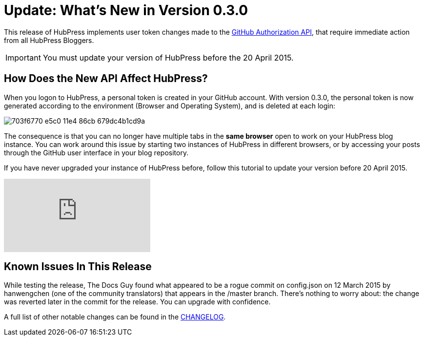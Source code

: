 = Update: What's New in Version 0.3.0
:hp-tags: release
:published_at: 2015-04-18
:url-hubpress: https://hubpress.github.io/
:url-changelog: https://github.com/HubPress/hubpress.io/blob/master/CHANGELOG.adoc

This release of HubPress implements user token changes made to the https://developer.github.com/changes/2015-02-20-migration-period-removing-authorizations-token/[GitHub Authorization API], that require immediate action from all HubPress Bloggers.

IMPORTANT: You must update your version of HubPress before the 20 April 2015.

== How Does the New API Affect HubPress?
When you logon to HubPress, a personal token is created in your GitHub account. With version 0.3.0, the personal token is now generated according to the environment (Browser and Operating System), and is deleted at each login:

image::https://cloud.githubusercontent.com/assets/2006548/7214902/703f6770-e5c0-11e4-86cb-679dc4b1cd9a.png[]

The consequence is that you can no longer have multiple tabs in the *same browser* open to work on your HubPress blog instance. You can work around this issue by starting two instances of HubPress in different browsers, or by accessing your posts through the GitHub user interface in your blog repository.

If you have never upgraded your instance of HubPress before, follow this tutorial to update your version before 20 April 2015.

video::KCylB780zSM[youtube]

== Known Issues In This Release
While testing the release, The Docs Guy found what appeared to be a rogue commit on config.json on 12 March 2015 by hanwengchen (one of the community translators) that appears in the /master branch. There's nothing to worry about: the change was reverted later in the commit for the release. You can upgrade with confidence.

A full list of other notable changes can be found in the {url-changelog}[CHANGELOG].
